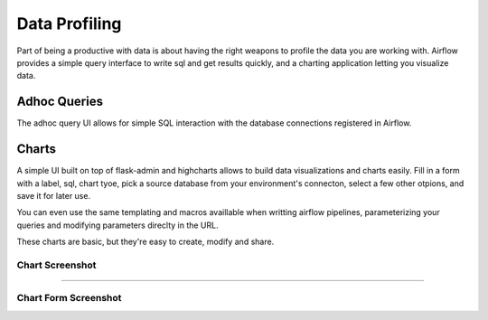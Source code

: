 Data Profiling
==============

Part of being a productive with data is about having the right weapons to
profile the data you are working with. Airflow provides a simple query 
interface to write sql and get results quickly, and a charting application 
letting you visualize data.

Adhoc Queries
-------------
The adhoc query UI allows for simple SQL interaction with the database
connections registered in Airflow.

.. image:: img/adhoc.png

Charts
-------------
A simple UI built on top of flask-admin and highcharts allows to build
data visualizations and charts easily. Fill in a form with a label, sql,
chart tyoe, pick a source database from your environment's connecton, 
select a few other otpions, and save it for later use. 

You can even use the same templating and macros availlable when writting 
airflow pipelines, parameterizing your queries and modifying parameters 
direclty in the URL.

These charts are basic, but they're easy to create, modify and share.

Chart Screenshot
................

.. image:: img/chart.png

-----

Chart Form Screenshot
.....................

.. image:: img/chart_form.png
